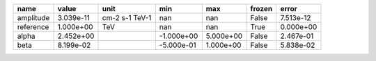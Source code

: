 ========= ========= ============== ========== ========= ====== =========
     name     value           unit        min       max frozen     error
========= ========= ============== ========== ========= ====== =========
amplitude 3.039e-11 cm-2 s-1 TeV-1        nan       nan  False 7.513e-12
reference 1.000e+00            TeV        nan       nan   True 0.000e+00
    alpha 2.452e+00                -1.000e+00 5.000e+00  False 2.467e-01
     beta 8.199e-02                -5.000e-01 1.000e+00  False 5.838e-02
========= ========= ============== ========== ========= ====== =========

